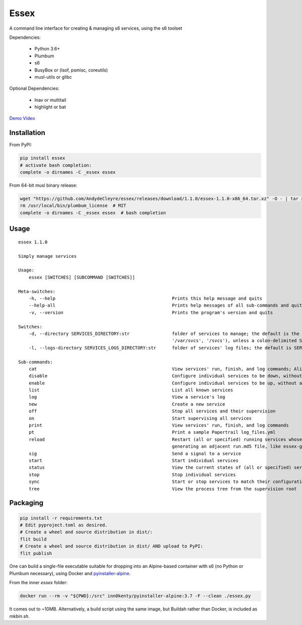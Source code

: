 Essex
=====

A command line interface for creating & managing s6 services, using the s6 toolset

Dependencies:

	- Python 3.6+
	- Plumbum
	- s6
	- BusyBox or (lsof, psmisc, coreutils)
	- musl-utils or glibc

Optional Dependencies:

	- lnav or multitail
	- highlight or bat

`Demo Video`_

.. _Demo Video: https://streamable.com/oek3d

Installation
------------

From PyPI:

.. code-block:: sh

    pip install essex
    # activate bash completion:
    complete -o dirnames -C _essex essex

From 64-bit musl binary release:

.. code-block:: sh

    wget "https://github.com/AndydeCleyre/essex/releases/download/1.1.0/essex-1.1.0-x86_64.tar.xz" -O - | tar xJf - -C /usr/local/bin
    rm /usr/local/bin/plumbum_license  # MIT
    complete -o dirnames -C _essex essex  # bash completion

Usage
-----

::

    essex 1.1.0

    Simply manage services

    Usage:
        essex [SWITCHES] [SUBCOMMAND [SWITCHES]]

    Meta-switches:
        -h, --help                                            Prints this help message and quits
        --help-all                                            Prints help messages of all sub-commands and quits
        -v, --version                                         Prints the program's version and quits

    Switches:
        -d, --directory SERVICES_DIRECTORY:str                folder of services to manage; the default is the first existing match from ('./svcs', '~/svcs',
                                                              '/var/svcs', '/svcs'), unless a colon-delimited SERVICES_PATHS env var exists;
        -l, --logs-directory SERVICES_LOGS_DIRECTORY:str      folder of services' log files; the default is SERVICES_DIRECTORY/../svcs-logs

    Sub-commands:
        cat                                                   View services' run, finish, and log commands; Alias for print
        disable                                               Configure individual services to be down, without actually stopping them
        enable                                                Configure individual services to be up, without actually starting them
        list                                                  List all known services
        log                                                   View a service's log
        new                                                   Create a new service
        off                                                   Stop all services and their supervision
        on                                                    Start supervising all services
        print                                                 View services' run, finish, and log commands
        pt                                                    Print a sample Papertrail log_files.yml
        reload                                                Restart (all or specified) running services whose run scripts have changed; Depends on the runfile
                                                              generating an adjacent run.md5 file, like essex-generated runfiles do
        sig                                                   Send a signal to a service
        start                                                 Start individual services
        status                                                View the current states of (all or specified) services
        stop                                                  Stop individual services
        sync                                                  Start or stop services to match their configuration
        tree                                                  View the process tree from the supervision root

Packaging
---------

.. code-block:: sh

    pip install -r requirements.txt
    # Edit pyproject.toml as desired.
    # Create a wheel and source distribution in dist/:
    flit build
    # Create a wheel and source distribution in dist/ AND upload to PyPI:
    flit publish

One can build a single-file executable suitable for dropping into an Alpine-based container
with s6 (no Python or Plumbum necessary), using Docker and `pyinstaller-alpine`_.

.. _pyinstaller-alpine: https://github.com/inn0kenty/pyinstaller-alpine

From the inner `essex` folder:

.. code-block:: sh

    docker run --rm -v "${PWD}:/src" inn0kenty/pyinstaller-alpine:3.7 -F --clean ./essex.py

It comes out to ~10MB. Alternatively, a build script using the same image,
but Buildah rather than Docker, is included as `mkbin.sh`.
